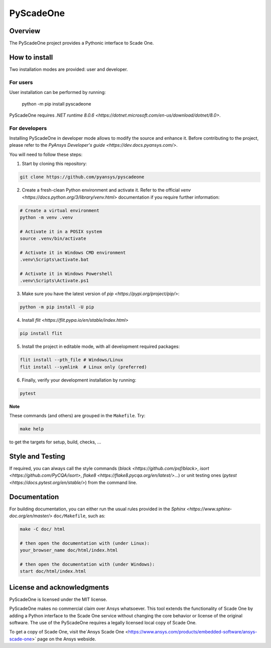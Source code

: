 PyScadeOne
==========
|pyansys| |MIT| |black|

.. |pyansys| image:: https://img.shields.io/badge/Py-Ansys-ffc107.svg?logo=data:image/png;base64,iVBORw0KGgoAAAANSUhEUgAAABAAAAAQCAIAAACQkWg2AAABDklEQVQ4jWNgoDfg5mD8vE7q/3bpVyskbW0sMRUwofHD7Dh5OBkZGBgW7/3W2tZpa2tLQEOyOzeEsfumlK2tbVpaGj4N6jIs1lpsDAwMJ278sveMY2BgCA0NFRISwqkhyQ1q/Nyd3zg4OBgYGNjZ2ePi4rB5loGBhZnhxTLJ/9ulv26Q4uVk1NXV/f///////69du4Zdg78lx//t0v+3S88rFISInD59GqIH2esIJ8G9O2/XVwhjzpw5EAam1xkkBJn/bJX+v1365hxxuCAfH9+3b9/+////48cPuNehNsS7cDEzMTAwMMzb+Q2u4dOnT2vWrMHu9ZtzxP9vl/69RVpCkBlZ3N7enoDXBwEAAA+YYitOilMVAAAAAElFTkSuQmCC
   :target: https://docs.pyansys.com/

.. |MIT| image:: https://img.shields.io/badge/License-MIT-yellow.svg
   :target: https://opensource.org/licenses/MIT
   :alt: MIT

.. |black| image:: https://img.shields.io/badge/code%20style-black-000000.svg?style=flat
   :target: https://github.com/psf/black
   :alt: Black

Overview
________
The PyScadeOne project provides a Pythonic interface to Scade One.


How to install
______________
Two installation modes are provided: user and developer.

For users
~~~~~~~~~
User installation can be performed by running:

    python -m pip install pyscadeone

PyScadeOne requires `.NET runtime 8.0.6 <https://dotnet.microsoft.com/en-us/download/dotnet/8.0>`.

For developers
~~~~~~~~~~~~~~
Installing PyScadeOne in developer mode allows to modify the source and enhance it. Before contributing to the project,
please refer to the `PyAnsys Developer's guide <https://dev.docs.pyansys.com/>`.

You will need to follow these steps:

1. Start by cloning this repository:

.. code:: console

        git clone https://github.com/pyansys/pyscadeone

2. Create a fresh-clean Python environment and activate it. Refer to the
   official `venv <https://docs.python.org/3/library/venv.html>` documentation if you require further information:

.. code:: console

        # Create a virtual environment
        python -m venv .venv

        # Activate it in a POSIX system
        source .venv/bin/activate

        # Activate it in Windows CMD environment
        .venv\Scripts\activate.bat

        # Activate it in Windows Powershell
        .venv\Scripts\Activate.ps1

3. Make sure you have the latest version of `pip <https://pypi.org/project/pip/>`:

.. code:: console

    python -m pip install -U pip

4. Install `flit <https://flit.pypa.io/en/stable/index.html>`

.. code:: console

    pip install flit

5. Install the project in editable mode, with all development required packages:

.. code:: console

    flit install --pth_file # Windows/Linux
    flit install --symlink  # Linux only (preferred)


6. Finally, verify your development installation by running:

.. code:: console

    pytest

**Note**

These commands (and others) are grouped in the ``Makefile``. Try:

.. code:: console

    make help

to get the targets for setup, build, checks, ...

Style and Testing
_________________

If required, you can always call the style commands (`black <https://github.com/psf/black>`,
`isort <https://github.com/PyCQA/isort>`, `flake8 <https://flake8.pycqa.org/en/latest/>`...)
or unit testing ones (`pytest <https://docs.pytest.org/en/stable/>`) from the command line.

Documentation
_____________

For building documentation, you can either run the usual rules provided in the
`Sphinx <https://www.sphinx-doc.org/en/master/>` ``doc/Makefile``, such as:

.. code:: console

    make -C doc/ html

    # then open the documentation with (under Linux):
    your_browser_name doc/html/index.html

    # then open the documentation with (under Windows):
    start doc/html/index.html

License and acknowledgments
___________________________

PyScadeOne is licensed under the MIT license.

PyScadeOne makes no commercial claim over Ansys whatsoever. This tool extends the functionality of Scade One by adding
a Python interface to the Scade One service without changing the core behavior or license of the original software.
The use of the PyScadeOne requires a legally licensed local copy of Scade One.

To get a copy of Scade One, visit the`Ansys Scade One <https://www.ansys.com/products/embedded-software/ansys-scade-one>` page on the Ansys webside.

